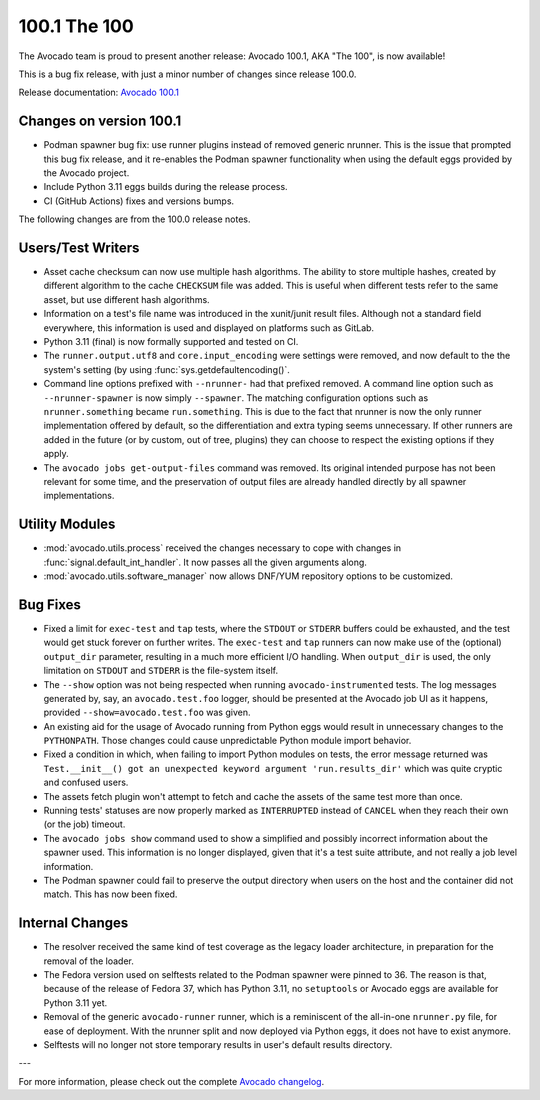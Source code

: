 =============
100.1 The 100
=============

The Avocado team is proud to present another release: Avocado 100.1,
AKA "The 100", is now available!

This is a bug fix release, with just a minor number of changes since
release 100.0.

Release documentation: `Avocado 100.1
<http://avocado-framework.readthedocs.io/en/100.1/>`_

Changes on version 100.1
========================

* Podman spawner bug fix: use runner plugins instead of removed
  generic nrunner.  This is the issue that prompted this bug fix
  release, and it re-enables the Podman spawner functionality when
  using the default eggs provided by the Avocado project.

* Include Python 3.11 eggs builds during the release process.

* CI (GitHub Actions) fixes and versions bumps.

The following changes are from the 100.0 release notes.

Users/Test Writers
==================

* Asset cache checksum can now use multiple hash algorithms.  The
  ability to store multiple hashes, created by different algorithm to
  the cache ``CHECKSUM`` file was added.  This is useful when
  different tests refer to the same asset, but use different hash
  algorithms.

* Information on a test's file name was introduced in the xunit/junit
  result files.  Although not a standard field everywhere, this
  information is used and displayed on platforms such as GitLab.

* Python 3.11 (final) is now formally supported and tested on CI.

* The ``runner.output.utf8`` and ``core.input_encoding`` were settings
  were removed, and now default to the the system's setting (by using
  :func:`sys.getdefaultencoding()`.

* Command line options prefixed with ``--nrunner-`` had that prefixed
  removed.  A command line option such as ``--nrunner-spawner`` is now
  simply ``--spawner``.  The matching configuration options such as
  ``nrunner.something`` became ``run.something``.  This is due to the
  fact that nrunner is now the only runner implementation offered by
  default, so the differentiation and extra typing seems unnecessary.
  If other runners are added in the future (or by custom, out of tree,
  plugins) they can choose to respect the existing options if they
  apply.

* The ``avocado jobs get-output-files`` command was removed.  Its
  original intended purpose has not been relevant for some time, and
  the preservation of output files are already handled directly by all
  spawner implementations.

Utility Modules
===============

* :mod:`avocado.utils.process` received the changes necessary to cope
  with changes in :func:`signal.default_int_handler`.  It now passes
  all the given arguments along.

* :mod:`avocado.utils.software_manager` now allows DNF/YUM repository
  options to be customized.

Bug Fixes
=========

* Fixed a limit for ``exec-test`` and ``tap`` tests, where the
  ``STDOUT`` or ``STDERR`` buffers could be exhausted, and the test
  would get stuck forever on further writes.  The ``exec-test`` and
  ``tap`` runners can now make use of the (optional) ``output_dir``
  parameter, resulting in a much more efficient I/O handling.  When
  ``output_dir`` is used, the only limitation on ``STDOUT`` and
  ``STDERR`` is the file-system itself.

* The ``--show`` option was not being respected when running
  ``avocado-instrumented`` tests.  The log messages generated by, say,
  an ``avocado.test.foo`` logger, should be presented at the Avocado
  job UI as it happens, provided ``--show=avocado.test.foo`` was
  given.

* An existing aid for the usage of Avocado running from Python eggs
  would result in unnecessary changes to the ``PYTHONPATH``.  Those
  changes could cause unpredictable Python module import behavior.

* Fixed a condition in which, when failing to import Python modules on
  tests, the error message returned was ``Test.__init__() got an
  unexpected keyword argument 'run.results_dir'`` which was quite
  cryptic and confused users.

* The assets fetch plugin won't attempt to fetch and cache the assets
  of the same test more than once.

* Running tests' statuses are now properly marked as ``INTERRUPTED``
  instead of ``CANCEL`` when they reach their own (or the job)
  timeout.

* The ``avocado jobs show`` command used to show a simplified and
  possibly incorrect information about the spawner used.  This
  information is no longer displayed, given that it's a test suite
  attribute, and not really a job level information.

* The Podman spawner could fail to preserve the output directory when
  users on the host and the container did not match.  This has now
  been fixed.

Internal Changes
================

* The resolver received the same kind of test coverage as the legacy
  loader architecture, in preparation for the removal of the loader.

* The Fedora version used on selftests related to the Podman spawner
  were pinned to 36.  The reason is that, because of the release of
  Fedora 37, which has Python 3.11, no ``setuptools`` or Avocado eggs
  are available for Python 3.11 yet.

* Removal of the generic ``avocado-runner`` runner, which is a
  reminiscent of the all-in-one ``nrunner.py`` file, for ease of
  deployment. With the nrunner split and now deployed via Python eggs,
  it does not have to exist anymore.

* Selftests will no longer not store temporary results in user's
  default results directory.

---

For more information, please check out the complete
`Avocado changelog
<https://github.com/avocado-framework/avocado/compare/99.0...100.1>`_.
